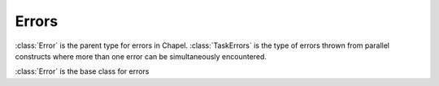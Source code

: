 .. default-domain:: chpl

.. module:: ChapelError
   :synopsis: :class:`Error` is the parent type for errors in Chapel.  :class:`TaskErrors`

Errors
======
:class:`Error` is the parent type for errors in Chapel.  :class:`TaskErrors`
is the type of errors thrown from parallel constructs where more than one
error can be simultaneously encountered.



.. class:: Error

   :class:`Error` is the base class for errors 


   .. method:: proc init()

      Construct an Error 

   .. method:: proc init(msg: string)

      Construct an :class:`Error` with a message. 

   .. method:: proc message()

      Override this method to provide an error message
      in case the error is printed out or never caught.
      

.. class:: NilThrownError : Error

   
   If a `nil` :class:`Error` is thrown, :class:`NilThrownError`
   will be thrown instead.
   


.. class:: NilClassError : Error

.. class:: ClassCastError : Error

.. class:: DecodeError : Error

   
   A `DecodeError` is thrown if an attempt to create a string with non-UTF8 byte
   sequences are made at runtime. This includes calling the
   `bytes.decode(decodePolicy.strict)` method on a bytes with non-UTF8 byte
   sequences.
   


.. class:: IllegalArgumentError : Error

   .. method:: proc init()

   .. method:: proc init(info: string)

   .. method:: proc init(formal: string, info: string)

.. class:: TaskErrors : Error

   
   :class:`TaskErrors` stores multiple errors when they can come up.
   For example, a ``coforall`` loop might throw errors from multiple
   tasks at the same time. These errors will be reported to the parent
   task at the end of the ``coforall`` in the form of
   :class:`TaskErrors`.
   
   Note that errors thrown within a ``coforall``, ``cobegin``, or
   ``forall`` are represented as elements of ``TaskErrors``. In the
   case of nesting, all errors will be stored in a single ``TaskErrors``.
   
   Errors thrown in ``begin`` tasks will be reported within a ``TaskErrors``
   to the task that uses ``sync`` to wait for those ``begin`` tasks.
   
   


   .. method:: proc init(err: unmanaged Error)

      Create a :class:`TaskErrors` containing only the passed error 

   .. method:: proc init()

      Create a :class:`TaskErrors` not containing any errors 

   .. method:: proc deinit()

   .. itermethod:: iter these() ref: owned nilable Error

      Iterate over the errors contained in this :class:`TaskErrors`.
      For example
      
        .. code-block:: chapel
      
          var taskErrors:TaskErrors = ...;
          for containedError in taskErrors {
            // Do something with the contained error
          }
      
      Yields references to ``owned Error?`` so that one of the
      yielded errors might be re-thrown. Only yields values
      that are not storing ``nil`` at the time of the call.
      

   .. method:: proc first() ref: owned nilable Error

      Returns the first non-nil error contained in this TaskErrors group 

   .. method:: override proc message(): string

      
      
      Returns a string summarizing the errors contained in this
      :class:`TaskErrors`. The summary is intended to be concise: it will not
      grow arbitrarily long if the :class:`TaskErrors` contains many errors.
      
      

   .. itermethod:: iter filter(type t) ref: owned nilable Error

      
      Iterate over those errors contained that are the passed type
      or a subclass of that type.
      
      Note that this iterator yields values of type ``owned Error?``
      but only those that are non-nil and have dynamic type ``t``.
      

   .. method:: proc contains(type t)

      Returns `true` if this :class:`TaskErrors` contains an error
      of the given type or a subclass of that type. 

